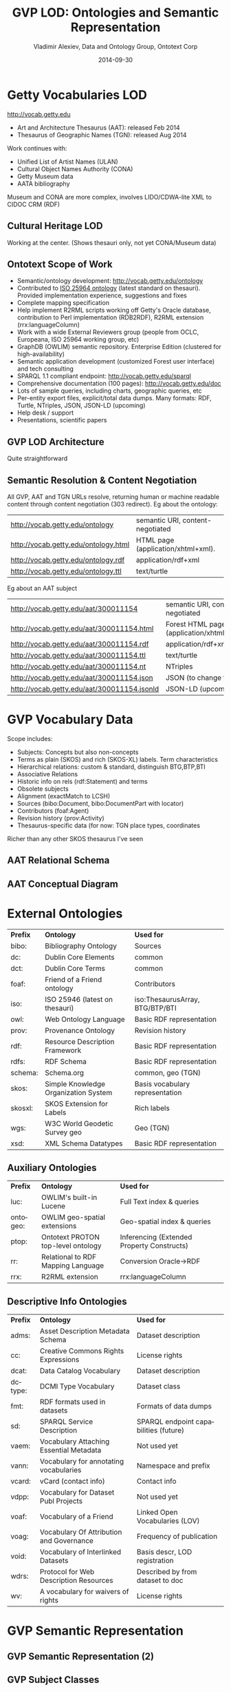 #+TITLE:     GVP LOD: Ontologies and Semantic Representation
#+AUTHOR:    Vladimir Alexiev, Data and Ontology Group, Ontotext Corp
#+EMAIL:     vladimir.alexiev@ontotext.com
#+DATE:      2014-09-30
#+LANGUAGE:  en
#+STARTUP:   noinlineimages content
#+OPTIONS:   num:nil toc:1
#+EXCLUDE_TAGS: noexport
#+NO_OPTIONS: H:1 \n:nil @:t ::t |:t ^:{} -:t f:t *:t <:t TeX:t LaTeX:t skip:nil d:nil todo:t pri:nil tags:not-in-toc
#+REVEAL_HLEVEL: 1
#+REVEAL_EXTRA_JS: {src: 'js/reveal-help.js', async: true, condition: function() {return !!document.body.classList}}, {src: 'js/reveal-tagcloud.js', async: true, condition: function() {return !!document.body.classList}}
#+REVEAL_TITLE_SLIDE_TEMPLATE: <h2>%t</h2>
#+REVEAL_TITLE_SLIDE_TEMPLATE: <p class='center'>%a</p>
#+REVEAL_TITLE_SLIDE_TEMPLATE: <p class='center'><img src="./img/lod_getty_logo.png" style="width:400px"/></p>
#+REVEAL_TITLE_SLIDE_TEMPLATE: <p class='center'>CIDOC Congress, Dresden, Germany
#+REVEAL_TITLE_SLIDE_TEMPLATE: <br/>2014-09-05: International Terminology Working Group: <br/> full version
#+REVEAL_TITLE_SLIDE_TEMPLATE: (<a href='http://VladimirAlexiev.github.io/pres/20140905-CIDOC-GVP/index.html'>HTML</a>,
#+REVEAL_TITLE_SLIDE_TEMPLATE: <a href='http://VladimirAlexiev.github.io/pres/20140905-CIDOC-GVP/GVP-LOD-CIDOC.pdf'>PDF</a>,
#+REVEAL_TITLE_SLIDE_TEMPLATE: <a href='http://www.slideshare.net/valexiev1/gvp-lodcidoc'>slideshare</a>)
#+REVEAL_TITLE_SLIDE_TEMPLATE: <br/>2014-09-09: Getty special session: <br/> short version
#+REVEAL_TITLE_SLIDE_TEMPLATE: (<a href='http://VladimirAlexiev.github.io/pres/20140905-CIDOC-GVP/short.html'>HTML</a>,
#+REVEAL_TITLE_SLIDE_TEMPLATE: <a href='http://VladimirAlexiev.github.io/pres/20140905-CIDOC-GVP/GVP-LOD-CIDOC-short.pdf'>PDF</a>,
#+REVEAL_TITLE_SLIDE_TEMPLATE: <a href='http://www.slideshare.net/valexiev1/gvp-lodcidocshort'>slideshare</a>)</p>
#+REVEAL_TITLE_SLIDE_TEMPLATE: <p class='center'>
#+REVEAL_TITLE_SLIDE_TEMPLATE: <p class='center'>Press <a href='javascript:Reveal.toggleOverview()'>O for overview</a>,
#+REVEAL_TITLE_SLIDE_TEMPLATE: <a href='reveal-help.html' target='_blank'>H for help</a>.<br/>
#+REVEAL_TITLE_SLIDE_TEMPLATE: Proudly made in plain text with 
#+REVEAL_TITLE_SLIDE_TEMPLATE: <a href='https://github.com/hakimel/reveal.js/'>reveal.js</a>, 
#+REVEAL_TITLE_SLIDE_TEMPLATE: <a href='https://github.com/yjwen/org-reveal'>org-reveal</a>, 
#+REVEAL_TITLE_SLIDE_TEMPLATE: <a href='http://orgmode.org'>org-mode</a> and 
#+REVEAL_TITLE_SLIDE_TEMPLATE: <a href='http://www.gnu.org/s/emacs/'>emacs</a>.</p>

* Getty Vocabularies LOD
http://vocab.getty.edu
- Art and Architecture Thesaurus (AAT): released Feb 2014
- Thesaurus of Geographic Names (TGN): released Aug 2014
Work continues with:
- Unified List of Artist Names (ULAN)
- Cultural Object Names Authority (CONA)
- Getty Museum data
- AATA bibliography
Museum and CONA are more complex, involves LIDO/CDWA-lite XML to CIDOC CRM (RDF)
** Cultural Heritage LOD
Working at the center. (Shows thesauri only, not yet CONA/Museum data)
#+ATTR_HTML: :class stretch :style width:850px
[[./img/Culture-datacloud-large.png]]
** Ontotext Scope of Work
- Semantic/ontology development: http://vocab.getty.edu/ontology
- Contributed to [[http://purl.org/iso25964/skos-thes][ISO 25964 ontology]] (latest standard on thesauri). Provided implementation experience, suggestions and fixes
- Complete mapping specification
- Help implement R2RML scripts working off Getty's Oracle database, contribution to Perl implementation (RDB2RDF), R2RML extension (rrx:languageColumn)
- Work with a wide External Reviewers group (people from OCLC, Europeana, ISO 25964 working group, etc)
- GraphDB (OWLIM) semantic repository. Enterprise Edition (clustered for high-availability)
- Semantic application development (customized Forest user interface) and tech consulting
- SPARQL 1.1 compliant endpoint: http://vocab.getty.edu/sparql 
- Comprehensive documentation (100 pages): http://vocab.getty.edu/doc
- Lots of sample queries, including charts, geographic queries, etc
- Per-entity export files, explicit/total data dumps. Many formats: RDF, Turtle, NTriples, JSON, JSON-LD (upcoming)
- Help desk / support
- Presentations, scientific papers
** GVP LOD Architecture
Quite straightforward
#+ATTR_HTML: :class stretch :style width:900px
[[./img/GVP-architecture.png]]
** Semantic Resolution & Content Negotiation
All GVP, AAT and TGN URLs resolve, returning human or machine readable content through content negotiation (303 redirect).
Eg about the ontology:
| http://vocab.getty.edu/ontology      | semantic URI, content-negotiated   |
| http://vocab.getty.edu/ontology.html | HTML page (application/xhtml+xml). |
| http://vocab.getty.edu/ontology.rdf  | application/rdf+xml                |
| http://vocab.getty.edu/ontology.ttl  | text/turtle                        |
Eg about an AAT subject
| http://vocab.getty.edu/aat/300011154        | semantic URI, content-negotiated          |
| http://vocab.getty.edu/aat/300011154.html   | Forest HTML page (application/xhtml+xml). |
| http://vocab.getty.edu/aat/300011154.rdf    | application/rdf+xml                       |
| http://vocab.getty.edu/aat/300011154.ttl    | text/turtle                               |
| http://vocab.getty.edu/aat/300011154.nt     | NTriples                                  |
| http://vocab.getty.edu/aat/300011154.json   | JSON (to change to .rj)                   |
| http://vocab.getty.edu/aat/300011154.jsonld | JSON-LD (upcoming)                        |
* GVP Vocabulary Data
Scope includes:
- Subjects: Concepts but also non-concepts
- Terms as plain (SKOS) and rich (SKOS-XL) labels. Term characteristics
- Hierarchical relations: custom & standard, distinguish BTG,BTP,BTI
- Associative Relations
- Historic info on rels (rdf:Statement) and terms
- Obsolete subjects
- Alignment (exactMatch to LCSH)
- Sources (bibo:Document, bibo:DocumentPart with locator)
- Contributors (foaf:Agent)
- Revision history (prov:Activity)
- Thesaurus-specific data (for now: TGN place types, coordinates
Richer than any other SKOS thesaurus I've seen
** AAT Relational Schema
#+ATTR_HTML: :class stretch :style width:1000px
[[./img/AAT_erd2_20100914.png]]
** AAT Conceptual Diagram
#+ATTR_HTML: :class stretch :style width:1000px
[[./img/DataDict.png]]
* External Ontologies
| *Prefix* | *Ontology*                           | *Used for*                      |
| bibo:    | Bibliography Ontology                | Sources                         |
| dc:      | Dublin Core Elements                 | common                          |
| dct:     | Dublin Core Terms                    | common                          |
| foaf:    | Friend of a Friend ontology          | Contributors                    |
| iso:     | ISO 25946 (latest on thesauri)       | iso:ThesaurusArray, BTG/BTP/BTI |
| owl:     | Web Ontology Language                | Basic RDF representation        |
| prov:    | Provenance Ontology                  | Revision history                |
| rdf:     | Resource Description Framework       | Basic RDF representation        |
| rdfs:    | RDF Schema                           | Basic RDF representation        |
| schema:  | Schema.org                           | common, geo (TGN)               |
| skos:    | Simple Knowledge Organization System | Basis vocabulary representation |
| skosxl:  | SKOS Extension for Labels            | Rich labels                     |
| wgs:     | W3C World Geodetic Survey geo        | Geo (TGN)                       |
| xsd:     | XML Schema Datatypes                 | Basic RDF representation        |
** Auxiliary Ontologies
| *Prefix* | *Ontology*                         | *Used for*                                 |
| luc:     | OWLIM's built-in Lucene            | Full Text index & queries                  |
| ontogeo: | OWLIM geo-spatial extensions       | Geo-spatial index & queries                |
| ptop:    | Ontotext PROTON top-level ontology | Inferencing (Extended Property Constructs) |
| rr:      | Relational to RDF Mapping Language | Conversion Oracle->RDF                     |
| rrx:     | R2RML extension                    | rrx:languageColumn                         |
** Descriptive Info Ontologies
| *Prefix* | *Ontology*                               | *Used for*                            |
| adms:    | Asset Description Metadata Schema        | Dataset description                   |
| cc:      | Creative Commons Rights Expressions      | License rights                        |
| dcat:    | Data Catalog Vocabulary                  | Dataset description                   |
| dctype:  | DCMI Type Vocabulary                     | Dataset class                         |
| fmt:     | RDF formats used in datasets             | Formats of data dumps                 |
| sd:      | SPARQL Service Description               | SPARQL endpoint capabilities (future) |
| vaem:    | Vocabulary Attaching Essential Metadata  | Not used yet                          |
| vann:    | Vocabulary for annotating vocabularies   | Namespace and prefix                  |
| vcard:   | vCard (contact info)                     | Contact info                          |
| vdpp:    | Vocabulary for Dataset Publ Projects     | Not used yet                          |
| voaf:    | Vocabulary of a Friend                   | Linked Open Vocabularies (LOV)        |
| voag:    | Vocabulary Of Attribution and Governance | Frequency of publication              |
| void:    | Vocabulary of Interlinked Datasets       | Basis descr, LOD registration         |
| wdrs:    | Protocol for Web Description Resources   | Described by from dataset to doc      |
| wv:      | A vocabulary for waivers of rights       | License rights                        |
* GVP Semantic Representation
#+ATTR_HTML: :class stretch :style width:900px
[[./img/semantic-overview-1.png]]
** GVP Semantic Representation (2)
#+ATTR_HTML: :class stretch :style width:750px
[[./img/semantic-overview-2.png]]
** GVP Subject Classes
- GVP Subjects include both Concepts and non-concepts (for organizing the hierarchy, not for indexing)
We handle "impedance mismatch" with
- SKOS: restrict skos:related, infer skos:broader
- ISO: infer iso:broaderGeneric/Partitive/Instantial
S=Standard, G=GVP common, A=AAT, T=TGN
#+ATTR_HTML: :class stretch :style width:1000px
[[./img/006-subject-classes.png]]
** Obsolete Subjects
- AAT obsolete subjects are 4.4% of valid subjects, which shows a good rate of editorial actions
- Obsolete subjects may have been used in client data. In order not to leave such data hanging, we publish minimal information:
#+BEGIN_SRC 
aat:300123456 a gvp:ObsoleteSubject; # Was made non-publishable
  skos:prefLabel "Made up subject";
  skos:inScheme aat: ;
  schema:endDate "2012-12-31T12:34:56"^^xsd:dateTime.

aat:300386746 a gvp:ObsoleteSubject; # Was merged to a dominant Subject
  skos:prefLabel "Buncheong";
  skos:inScheme aat: ;
  dct:isReplacedBy aat:300018699; # Punch'ong
  schema:endDate "2012-12-31T12:34:56"^^xsd:dateTime.
#+END_SRC
** Hierarchical Relations
Use iso:ThesaurusArray to allow Guide Terms below Concepts. Infer cross-threading SKOS/ISO broader relations
#+ATTR_HTML: :class stretch :style width:650px
[[./img/008-complex-hierarchy.png]]
** Key Values (Flags) Are Important
Excel-driven Ontology Generation™ (getty-codes.xls to getty-codes.ttl)\\
Key *val* can be mapped to Custom sub-class, Custom (sub-)prop, [[http://vocab.getty.edu/doc/#Ontology_Values][Ontology Value]] (eg <term/kind/Abbreviation>)
#+ATTR_HTML: :class stretch :style width:1000px
[[./img/getty-codes.png]]
** Associative Relations Are Valuable
More Excel-driven Ontology Generation™ (assoc-rels.xls to assoc-rels.ttl)
- Relations come in owl:inverseOf pairs (or owl:SymmetricProperty self-inverse)
- Should we make a subproperty hierarchy?
#+ATTR_HTML: :class stretch :style width:1000px
[[./img/assoc-rels.png]]
** GVP Ontology Documentation
http://vocab.getty.edu/ontology, [[http://lov.okfn.org/dataset/lov/details/vocabulary_gvp.html][LOV Entry]] (10 classes, 177 props)
#+ATTR_HTML: :class stretch :style width:1000px
[[./img/GVP-ontology.png]]
** GVP Ontology: a Class
#+ATTR_HTML: :class stretch :style width:1000px
[[./img/GVP-ontology-class.png]]
** ISO 25946: Latest Standard on Thesauri
#+ATTR_HTML: :class stretch :style width:1000px
[[./img/002-ISO_25964_Model.jpg]]
** Use of iso:ThesaurusArray in GVP
Use for ordered children. Novelty: if parent is Concept, use anonymous array. Careful crafting of URLs to make rdf:List
#+ATTR_HTML: :class stretch :style width:1000px
[[./img/GVP-isoThesaurusArray.png]]
** Contribution to ISO 25946
- Contributed to [[http://purl.org/iso25964/skos-thes][ISO 25946 ontology]] ([[http://lov.okfn.org/dataset/lov/details/vocabulary_iso-thes.html][LOV entry]])
- First industrial use of ISO 25946
- Defined appropriate combinations of BTG, BTP, BTI relations (first formally defined in ISO).
On Compositionality of ISO 25964 Hierarchical Relations (BTG, BTP, BTI), V.Alexiev, J.Lindenthal, A.Isaac.
[[https://drive.google.com/file/d/0B7BFygWDV2_PNkQycHl0bWNLak0][Draft paper]], [[http://VladimirAlexiev.github.io/pres/20140912-NKOS-compositionality/index.htm][Presentation]] at [[https://at-web1.comp.glam.ac.uk/pages/research/hypermedia/nkos/nkos2014/programme.html][NKOS 2014]] Workshop at DL 2014, London, 12 Sep 2014
|        | *BTGx*                                                                                          | *BTPx*                                                                   | *BTIx*                                                      |
| *BTGx* | BTGE: numerous examples                                                                         | BTPE: beak irons BTG anvil components BTP <anvils and anvil accessories> | no                                                          |
| *BTPx* | BTPE: anvil components BTP <anvils and anvil accessories> BTG <forging and metal-shaping tools> | BTPE: Sofia BTP Bulgaria BTP Europe                                      | no: Sofia BTP Bulgaria BTI country, but Sofia is no country |
| *BTIx* | BTIE: Mt Athos BTI orthodox religious center BTG Christian religious center                     | no                                                                       | no                                                          |
** Terms
Support multilingual labels: both SKOS (plain)...
#+BEGIN_SRC 
aat:300198841 a skos:Concept , gvp:Subject , gvp:Concept ;
  skos:prefLabel "rhyta"@el-latn , "rhyta"@en , "rhytons"@es , "rhytons"@fr , "rytons"@nl ;
  skos:altLabel "rhyta"@es , "rhyton"@es , "rhyton"@en , "rhyton"@el-latn ...;
  skosxl:prefLabel aat_term:1000198841-en , aat_term:1000198841-el-Latn ...;
  skosxl:altLabel aat_term:1000198841-es , aat_term:1000297235-en ...
#+END_SRC
... and rich info in SKOS-XL:
#+BEGIN_SRC 
aat_term:1000198841-en a skosxl:Label ;
  dc:identifier "1000198841" ;
  dct:language aat:300388277 , gvp_lang:en ; # owl:sameAs
  dct:contributor aat_contrib:10000000 , aat_contrib:10000131 , aat_contrib:10000088 ;
  skosxl:literalForm "rhyta"@en ;                #### with Qualifier if applicable
  gvp:term "rhyta"@en ;                          #### no qualifier
  gvp:displayOrder "1"^^xsd:positiveInteger ;
  gvp:termType <http://vocab.getty.edu/aat/term/type/Descriptor> ; #### Descr/AltDescr/UseFor
  gvp:termPOS <http://vocab.getty.edu/aat/term/POS/PluralNoun> ;   #### Part of Speech
  gvp:contributorPreferred aat_contrib:10000000 , aat_contrib:10000088 ;
  gvp:contributorNonPreferred aat_contrib:10000131 ;
  gvp:sourcePreferred aat_source:2000024811 , aat_source:2000051089-term-1000198841...;
  dct:source aat_source:2000024811 , aat_source:2000052946 , aat_source:2000049728...;
  gvp:sourceNonPreferred aat_source:2000052946 ;
  gvp:sourceAlternatePreferred aat_source:2000048328-term-1000198841 .
#+END_SRC
** Languages
[[http://www.iana.org/assignments/language-subtag-registry/language-subtag-registry][IANA Language Subtag Registry]]: 9000 registrations (broken down by Type and Scope):
- 7769 languages
- 227 extlangs, e.g. ar-auz (Uzbeki Arabic)
- 116 language collections, e.g. bh (Bihari languages)
- 62 macrolanguages, e.g. zh (Chinese), cr (Cree)
- 4 special languages, e.g. und (Undetermined)
- 162 scripts, eg Latn (Latin), Japn (Japanese)
- 301 regions, e.g. US (United States), 021 (Northern America)
- 61 variants
- 67 redundant
- 26 grandfathered
** Custom Language Tags
Despite the richness of IANA tags, we had to define new tags, using several extension mechanisms:
- Private language, e.g.
  - *x-byzantin-Latn*: Byzantine Greek (transliterated)
  - *x-khasian*: Khasian
  - *x-frisian* (IANA/ISO has codes for predecessor Old Frisian and dialects West, Saterland and North Frisian)
- Private language used in specific region, e.g.
  - *qqq-002*: African language (not specified which)
  - *qqq-142*: Asian language (not specified which)
  - *qqq-ET*: Ethiopian (not specified which: Boro/Borna, Karo, Male...)
- Private modifier, e.g.
  - grc-Latn- *x-liturgic*: Liturgical Greek
  - ber-Latn- *x-dialect*: Berber Dialects (transliterated)
  - fa-Latn- *x-middle*: Persian, Middle (transliterated)
  - zh-Latn-pinyin- *x-notone*: Chinese (transliterated Pinyin without tones)
Future: publish lang tags (we now publish only ISO2 & ISO3 codes)
** Sources
bibo:Document or bibo:DocumentPart
#+BEGIN_SRC 
aat_source:2000051089 a bibo:Document;
  dc:identifier "2000051089"
  bibo:shortTitle "AATA database (2002-)";
  dct:title "Getty Conservation Institute (GCI). database of AATA Online... 2002-. ".
aat_source:2000051089-term-1000198841 a bibo:DocumentPart;
  dct:isPartOf aat_source:2000051089;
  bibo:locator "128257 checked 26 January 2012".
#+END_SRC
Applied to subject, term, scopeNote:
#+BEGIN_SRC 
aat:300198841 # subject (rhyta)
  dct:source aat_source:2000030301-subject-300198841;
  dct:source aat_source:2000052378.
aat_term:1000198841-en # term "rhyta"@en
  gvp:sourceNonPreferred aat_source:2000049728;
  dct:source aat_source:2000051089-term-1000198841. 
aat_scopeNote:34904 # scopeNote
  dct:source aat_source:2000046502.
#+END_SRC
** Contributors
foaf:Agent
#+BEGIN_SRC 
aat_contrib:10000131 a foaf:Agent;
  dc:identifier "10000131";
  foaf:nick "CDBP-DIBAM";
  foaf:name "Centro de Documentación de Bienes Patrimoniales...".
#+END_SRC
Applied to subject, term, scopeNote:
#+BEGIN_SRC 
aat:300198841 # subject "rhyta"
  dct:contributor aat_contrib:10000131;
  dct:contributor aat_contrib:10000000.
aat_term:1000198841-en # term "rhyta"@en
  gvp:contributorNonPreferred aat_contrib:10000131;
  gvp:contributorPreferred aat_contrib:10000000.
aat_scopeNote:34904 # scopeNote
  dct:contributor aat_contrib:10000000.
#+END_SRC
** Historic Info
Includes dates of applicability, historicFlag, comment. Applied to terms; relations, place types (using rdf:Statement)
#+BEGIN_SRC 
aat_term:1000002693-en a skosxl:Label;
  skosxl:literalForm "lambruscatura"@en ;
  gvp:historicFlag <http://vocab.getty.edu/historic/historic> ;
  schema:startDate "0900"^^xsd:gYear ;
  schema:endDate "1700"^^xsd:gYear ;
  rdfs:comment "Medieval term for wainscoting".

aat_rel:300020271-aat2812_followed-300020269 a rdf:Statement;
  rdf:subject      aat:300020271;        # Second Dynasty (Egyptian)
  rdf:predicate    gvp:aat2812_followed;
  rdf:object       aat:300020269;        # First Dynasty (Egyptian)
  rdfs:comment     "Second Dynasty began ca. 2775 BCE";
  schema:startDate "-2785"^^xsd:gYear;
  schema:endDate   "-2765"^^xsd:gYear.
 
tgn:7011179-placeType-300008347 a rdf:Statement;
  rdf:subject      tgn:7011179;          # Siena
  rdf:predicate    gvp:placeTypePreferred;
  rdf:object       aat:300008347;        # inhabited place
  rdfs:comment     "settled by Etruscans (flourished 6th century BCE)";
  schema:startDate "-0800"^^xsd:gYear;
  gvp:displayOrder "1"^^xsd:positiveInteger.
#+END_SRC
** Provenance Ontology
- PROV considers that prov:Modify uses an unknown old entity "_:input" and generates an
  unknown new entity "_:output", both being specializations of the entity under
  consideration.
- Need to use prov:Generation so we can use prov:atTime and reflect that the modification is a prov:InstantaneousEvent.
#+ATTR_HTML: :class stretch :style width:1000px
[[./img/PROV-modified-created.png]]
** Revision History 
PROV is too complex, so we simplify:
#+BEGIN_SRC 
aat:300018699
  skos:changeNote aat_rev:12345, aat_rev:12346, aat_rev:12347;
  prov:wasGeneratedBy aat_rev:12345;
  dct:created  "2014-01-02T01:02:03"^^xsd:dateTime;
  dct:modified "2014-01-03T01:02:03"^^xsd:dateTime;
  dct:issued   "2014-01-04T01:02:03"^^xsd:dateTime.
aat_rev:12345 a prov:Activity, prov:Create;
  dc:type "created";
  prov:startedAtTime "2014-01-02T01:02:03"^^xsd:dateTime.
aat_rev:12346 a prov:Activity, prov:Modify;
  prov:used aat:300018699;
  dc:type "term added";
  dc:description "leggings, puttee (1000248060)";
  prov:startedAtTime "2014-01-03T01:02:03"^^xsd:dateTime.
aat_rev:12347 a prov:Activity, prov:Publish;
  prov:used aat:300018699;
  dc:type "issued";
  prov:startedAtTime "2014-01-04T01:02:03"^^xsd:dateTime.
#+END_SRC
* TGN Specifics: Concept-Place Duality
Duality between Concept and its denotation  (ala VIAF, UK BL, FR BnF, SE KB...)
#+ATTR_HTML: :class stretch :style width:1000px
[[./img/013-concept-place-duality.png]]
** TGN Semantic Representation
Adds place types (TGN->AAT), Concept-Place duality, coordinates
#+ATTR_HTML: :class stretch :style width:400px
[[./img/012-TGN-overview.png]]
* Inference
Hierarchical Relations inference (GVP->Standard):\\
blue=standard, black=GVP, bold=closure, red=restriction. Numbers refer to doc sections
#+ATTR_HTML: :class stretch :style width:1000px
[[./img/018-hierarchicalRelationsInference.png]]
** Extended Property Constructs
- TGN is much bigger: AAT: 10M, TGN: 94M (explicit statements)
- We infer 60M statements (1.58x expansion ratio)
- To do this quickly (on biweekly refresh), we decided to use OWLIM Rules
- While OWL2 has very powerful class constructs, its property constructs are quite weak
- [[http://VladimirAlexiev.github.io/pres/extending-owl2/index.html][Extending OWL2 Property Constructs]]: several extensions that we found useful
~pN~ = premises, ~r~ = restriction (just another premise), ~tN~ = types, ~q~ = conclusion
- ~p1 / p2~: property chain (more efficient than owl:propertyChainAxiom and owl:TransitiveProperty)
- ~p & r~: property conjunction (restriction): holds between two nodes when both properties connect the same nodes
- ~[t1] p [t2]~: type restriction: holds when source has type t1 and target has type t2 (shown inside the node)
** Extended Property Constructs (2)
| *name*         | *prop path*        | *construct*                           | *illustration*           |
|                |                    |                                       | <c>                      |
| PropChain      | q <= p1 / p2       | Chain of fixed length 2               | [[./img/PropChain.png]]      |
| PropRestr      | q <= p & r         | Conjunction (restriction by property) | [[./img/PropRestr.png]]      |
| PropChainRestr | q <= (p1 / p2) & r | Chain and restriction by property     | [[./img/PropChainRestr.png]] |
| TypeRestr      | q <= [t1] p [t2]   | Restriction by two typechecks         | [[./img/TypeRestr.png]]      |
| PropChainType2 | q <= p1 / p2[t2]   | Chain and typecheck                   | [[./img/PropChainType2.png]] |
** Reduced SKOS Inference
Eliminate redundant props (World has 1.2M narrowerTransitive, 2.4M semanticRelation). Break inference at red ovals
#+ATTR_HTML: :class stretch :style width:950px
[[./img/016-SKOS-properties.png]]
** Construct Query: Get & Cache All Data for Subject
#+ATTR_HTML: :style width:1000px
[[./img/028-construct-subject.png]]
#+ATTR_HTML: :class stretch :style width:580px
[[./img/GVP-construct.png]]
** Semantic Resources, Dumps
- *All* data for every independent resource (Subject, Source, Contributor) is extracted
- Using CONSTRUCT queries like above (the ones for Source, Contributor are much simpler)
- Entity files are cached, thus served very quickly
- Entity files are served in RDF/XML, N3/Turtle, NTriples, JSON, soon JSON-LD
- explicit.zip: R2RML-generated statements, NTriples (*you* need to do the Inferencing)
- full.zip: all statements, concatenated from entity files, NTriples
* Documentation
#+ATTR_HTML: :class stretch :style width:950px
[[./img/GVP-doc-TOC.png]]
** Doc Production
Edit in Word. Spellcheck, link check (below). Print as PDF. Save as Compact HTML, HtmlTidy, rewrite with original images.
#+ATTR_HTML: :class stretch :style width:900px
[[./img/GVP-doc-CheckMyLinks.png]]

Benefit: printable PDF and *linkable* HTML
** Sample Queries
Lots of them! The (!) says "read the documentation first". As part of helpdesk support, we're tracking usage and adding samples.
#+ATTR_HTML: :class stretch :style width:1000px
[[./img/GVP-sample-queries.png]]
** Sample Query: Bar chart with SPARQL
Number of members of the UN per year. [[http://vocab.getty.edu/doc/#Column_Chart_with_SPARQL][See doc]] or [[http://jsfiddle.net/valexiev/TCr59/][jsfiddle]] with it
#+ATTR_HTML: :class stretch :style width:800px
[[./img/029-growth-of-UN.png]]
** Sample Query: Geo chart with SPARQL
When each nation joined the UN.  [[http://vocab.getty.edu/doc/#Geo_Chart_with_SPARQL][See doc]] or  [[http://jsfiddle.net/valexiev/NULCH/][jsfiddle]] with it.
#+ATTR_HTML: :class stretch :style width:900px
[[./img/029-year-joining-of-UN.png]]
** Sample query: Overseas Possessions of the Netherlands
#+BEGIN_SRC 
# 5.3.20 Places Outside Bounding Box (Overseas Possessions)
select ?place ?name ?lat ?long {
  ?place skos:inScheme tgn: ;
    foaf:focus [wgs:lat ?lat; wgs:long ?long];
    gvp:prefLabelGVP [xl:literalForm ?name];
    gvp:broaderPartitiveExtended [rdfs:label "The Netherlands"@en]
  filter (!(50.787185 <= ?lat && ?lat <= 53.542265 && 3.389722 <= ?long && ?long <= 7.169019))}
#+END_SRC
#+ATTR_HTML: :class stretch :style width:1000px
[[./img/GVP-sample-overseas-possessions.png]]
* GVP LOD Usage
People started using AAT and TGN right after their release
- AAT Concept selection (usually by autocompletion): EADitor, xEAC, VRA Editor, MODES, DIGIMUS,  Drupal Web Taxonomy
- TGN Place selection: same as above; Portable Antiquities (finds.org.uk), Nomisma, Kerameikos
- Visualization: Hierarchies with d3js, LOD with lodlive.it
- Semantic enrichment: Europeana (Rijksmuseum, Museo Galileo, Erfgoedplus.be), Partage Plus (Art Nouveau to Europeana)

| *Vocab* | *Actual* | *Potential* |
| AAT     |        9 |           6 |
| TGN     |        3 |             |
| ULAN    |          |           1 |
** Usage Stories
[[https://share.getty.edu/confluence/display/itslodv/usage%2Bstories][Usage Stories]] (internal confluence)
#+ATTR_HTML: :class stretch :style width:1000px
[[./img/GVP-usage.png]]
** Thanks for your time!
If you have any questions or suggestions for improvement, please don't hesitate to contact me: [[mailto:vladimir.alexiev@ontotext.com][vladimir.alexiev@ontotext.com]]
#+ATTR_HTML: :class stretch :style width:400px
[[./img/QuestionMark.jpg]]

